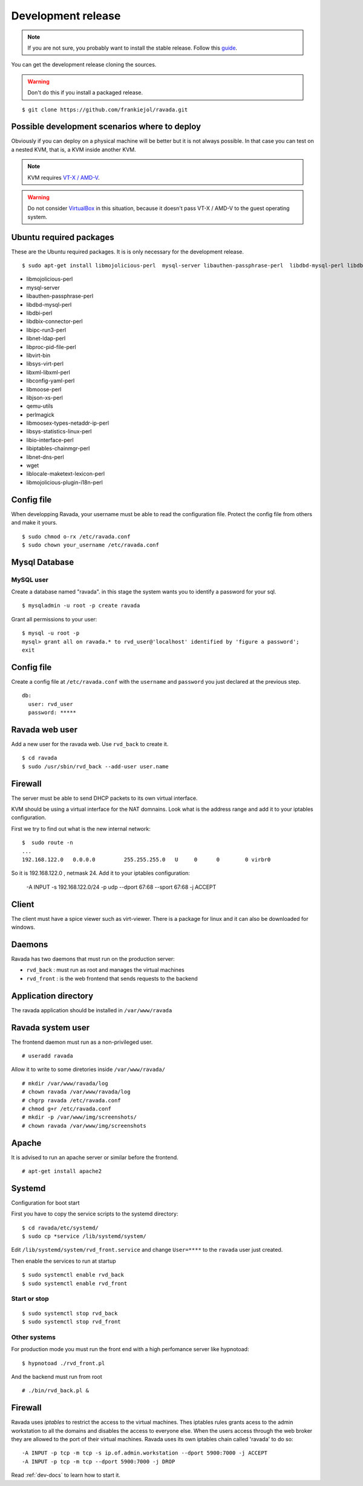 Development release
===================

.. note ::
    If you are not sure, you probably want to install the stable release. 
    Follow this `guide <http://ravada.readthedocs.io/en/latest/docs/INSTALL.html>`__.

You can get the development release cloning the sources. 

.. Warning:: Don't do this if you install a packaged release.

::

    $ git clone https://github.com/frankiejol/ravada.git
    
Possible development scenarios where to deploy
----------------------------------------------

Obviously if you can deploy on a physical machine will be better but it is not always possible. 
In that case you can test on a nested KVM, that is, a KVM inside another KVM.

.. note:: KVM requires `VT-X / AMD-V <http://www.linux-kvm.org/page/FAQ#What_do_I_need_to_use_KVM.3F>`_.

.. warning:: Do not consider `VirtualBox <https://www.virtualbox.org/>`_ in this situation, because it doesn't pass VT-X / AMD-V to the guest operating system.



Ubuntu required packages
------------------------

These are the Ubuntu required packages. It is is only necessary for the
development release.

::

    $ sudo apt-get install libmojolicious-perl  mysql-server libauthen-passphrase-perl  libdbd-mysql-perl libdbi-perl libdbix-connector-perl libipc-run3-perl libnet-ldap-perl libproc-pid-file-perl libvirt-bin libsys-virt-perl libxml-libxml-perl libconfig-yaml-perl libmoose-perl libjson-xs-perl qemu-utils perlmagick libmoosex-types-netaddr-ip-perl libsys-statistics-linux-perl libio-interface-perl libiptables-chainmgr-perl libnet-dns-perl wget liblocale-maketext-lexicon-perl libmojolicious-plugin-i18n-perl libdbd-sqlite3-perl

-  libmojolicious-perl
-  mysql-server
-  libauthen-passphrase-perl
-  libdbd-mysql-perl
-  libdbi-perl
-  libdbix-connector-perl
-  libipc-run3-perl
-  libnet-ldap-perl
-  libproc-pid-file-perl
-  libvirt-bin
-  libsys-virt-perl
-  libxml-libxml-perl
-  libconfig-yaml-perl
-  libmoose-perl
-  libjson-xs-perl
-  qemu-utils
-  perlmagick
-  libmoosex-types-netaddr-ip-perl
-  libsys-statistics-linux-perl
-  libio-interface-perl
-  libiptables-chainmgr-perl
-  libnet-dns-perl
-  wget
-  liblocale-maketext-lexicon-perl
-  libmojolicious-plugin-i18n-perl

Config file
-----------

When developping Ravada, your username must be able to read the
configuration file. Protect the config file from others and make it
yours.

::

    $ sudo chmod o-rx /etc/ravada.conf
    $ sudo chown your_username /etc/ravada.conf

Mysql Database
--------------

MySQL user
~~~~~~~~~~

Create a database named "ravada". in this stage the system wants you to identify a password for your sql.

::

    $ mysqladmin -u root -p create ravada

Grant all permissions to your user:

:: 

    $ mysql -u root -p
    mysql> grant all on ravada.* to rvd_user@'localhost' identified by 'figure a password';
    exit

Config file
-----------

Create a config file at ``/etc/ravada.conf`` with the ``username`` and ``password`` you just declared at the previous step.

::

    db:
      user: rvd_user
      password: *****

Ravada web user
---------------

Add a new user for the ravada web. Use ``rvd_back`` to create it.

::

    $ cd ravada
    $ sudo /usr/sbin/rvd_back --add-user user.name


Firewall
--------

The server must be able to send DHCP packets to its own virtual interface.

KVM should be using a virtual interface for the NAT domnains. Look what is the address range and add it to your iptables configuration.

First we try to find out what is the new internal network:

::

    $  sudo route -n
    ...
    192.168.122.0   0.0.0.0         255.255.255.0   U     0      0        0 virbr0

So it is 192.168.122.0 , netmask 24. Add it to your iptables configuration:

    -A INPUT -s 192.168.122.0/24 -p udp --dport 67:68 --sport 67:68 -j ACCEPT

Client
------

The client must have a spice viewer such as virt-viewer. There is a package for linux and it can also be downloaded for windows.

Daemons
-------

Ravada has two daemons that must run on the production server:

- ``rvd_back`` : must run as root and manages the virtual machines
- ``rvd_front`` : is the web frontend that sends requests to the backend

Application directory
---------------------

The ravada application should be installed in ``/var/www/ravada``

Ravada system user
------------------

The frontend daemon must run as a non-privileged user.

::

    # useradd ravada

Allow it to write to some diretories inside ``/var/www/ravada/``

::

    # mkdir /var/www/ravada/log
    # chown ravada /var/www/ravada/log
    # chgrp ravada /etc/ravada.conf
    # chmod g+r /etc/ravada.conf
    # mkdir -p /var/www/img/screenshots/
    # chown ravada /var/www/img/screenshots

Apache
------

It is advised to run an apache server or similar before the frontend.

::

    # apt-get install apache2
    
Systemd
-------

Configuration for boot start

First you have to copy the service scripts to the systemd directory:

::

    $ cd ravada/etc/systemd/
    $ sudo cp *service /lib/systemd/system/

Edit ``/lib/systemd/system/rvd_front.service`` and change ``User=****`` to the ``ravada`` user just created.


Then enable the services to run at startup

:: 

    $ sudo systemctl enable rvd_back
    $ sudo systemctl enable rvd_front

Start or stop
~~~~~~~~~~~~~

:: 

    $ sudo systemctl stop rvd_back
    $ sudo systemctl stop rvd_front

Other systems
~~~~~~~~~~~~~

For production mode you must run the front end with a high perfomance server like hypnotoad:

::

    $ hypnotoad ./rvd_front.pl

And the backend must run from root

::

    # ./bin/rvd_back.pl &


Firewall
--------

Ravada uses `iptables` to restrict the access to the virtual machines. 
Thes iptables rules grants acess to the admin workstation to all the domains and disables the access to everyone else.
When the users access through the web broker they are allowed to the port of their virtual machines. Ravada uses its own iptables chain called 'ravada' to do so:

::

    -A INPUT -p tcp -m tcp -s ip.of.admin.workstation --dport 5900:7000 -j ACCEPT
    -A INPUT -p tcp -m tcp --dport 5900:7000 -j DROP

Read :ref:`dev-docs` to learn how to start it.
